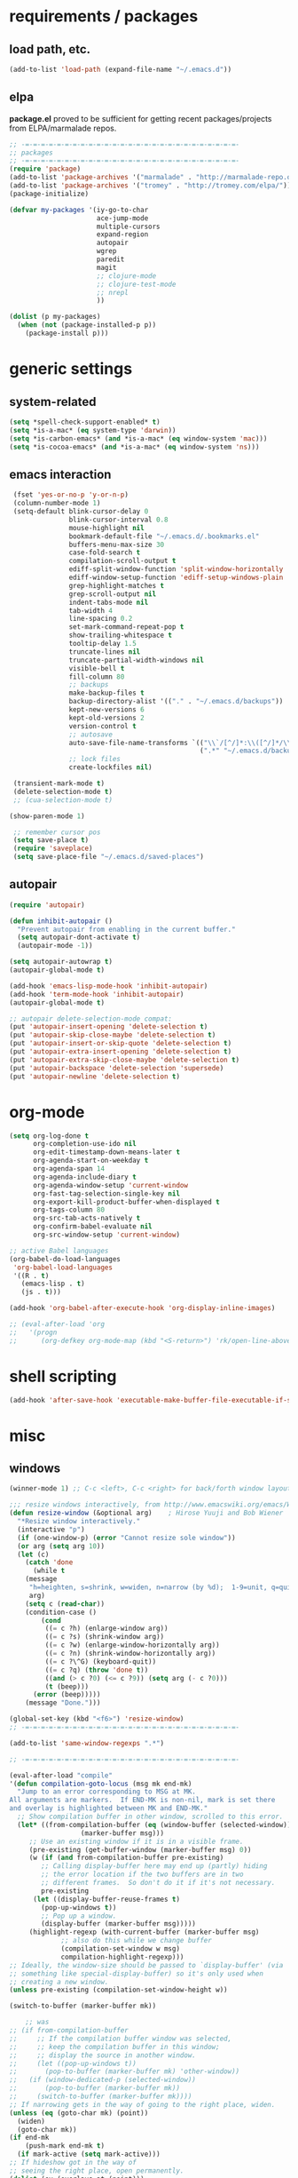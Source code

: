 * requirements / packages

** load path, etc.
#+BEGIN_SRC emacs-lisp
(add-to-list 'load-path (expand-file-name "~/.emacs.d"))
#+END_SRC

** elpa
*package.el* proved to be sufficient for getting recent packages/projects from
ELPA/marmalade repos.

#+BEGIN_SRC emacs-lisp
  ;; -=-=-=-=-=-=-=-=-=-=-=-=-=-=-=-=-=-=-=-=-=-=-=-=-=-=-=-
  ;; packages
  ;; -=-=-=-=-=-=-=-=-=-=-=-=-=-=-=-=-=-=-=-=-=-=-=-=-=-=-=-
  (require 'package)
  (add-to-list 'package-archives '("marmalade" . "http://marmalade-repo.org/packages/"))
  (add-to-list 'package-archives '("tromey" . "http://tromey.com/elpa/"))
  (package-initialize)

  (defvar my-packages '(iy-go-to-char
                        ace-jump-mode
                        multiple-cursors
                        expand-region
                        autopair
                        wgrep
                        paredit
                        magit
                        ;; clojure-mode
                        ;; clojure-test-mode
                        ;; nrepl
                        ))

  (dolist (p my-packages)
    (when (not (package-installed-p p))
      (package-install p)))
#+END_SRC
* generic settings
** system-related
#+BEGIN_SRC emacs-lisp
(setq *spell-check-support-enabled* t)
(setq *is-a-mac* (eq system-type 'darwin))
(setq *is-carbon-emacs* (and *is-a-mac* (eq window-system 'mac)))
(setq *is-cocoa-emacs* (and *is-a-mac* (eq window-system 'ns)))
#+END_SRC

#+RESULTS:
: t

** emacs interaction
#+BEGIN_SRC emacs-lisp
   (fset 'yes-or-no-p 'y-or-n-p)
   (column-number-mode 1)
   (setq-default blink-cursor-delay 0
                 blink-cursor-interval 0.8
                 mouse-highlight nil
                 bookmark-default-file "~/.emacs.d/.bookmarks.el"
                 buffers-menu-max-size 30
                 case-fold-search t
                 compilation-scroll-output t
                 ediff-split-window-function 'split-window-horizontally
                 ediff-window-setup-function 'ediff-setup-windows-plain
                 grep-highlight-matches t
                 grep-scroll-output nil
                 indent-tabs-mode nil
                 tab-width 4
                 line-spacing 0.2
                 set-mark-command-repeat-pop t
                 show-trailing-whitespace t
                 tooltip-delay 1.5
                 truncate-lines nil
                 truncate-partial-width-windows nil
                 visible-bell t
                 fill-column 80
                 ;; backups
                 make-backup-files t
                 backup-directory-alist '(("." . "~/.emacs.d/backups"))
                 kept-new-versions 6
                 kept-old-versions 2
                 version-control t
                 ;; autosave
                 auto-save-file-name-transforms `(("\\`/[^/]*:\\([^/]*/\\)*\\([^/]*\\)\\'" ,temporary-file-directory t)
                                                  (".*" "~/.emacs.d/backups" t))
                 ;; lock files
                 create-lockfiles nil)

   (transient-mark-mode t)
   (delete-selection-mode t)
   ;; (cua-selection-mode t)

  (show-paren-mode 1)

   ;; remember cursor pos
   (setq save-place t)
   (require 'saveplace)
   (setq save-place-file "~/.emacs.d/saved-places")
#+END_SRC

#+RESULTS:
: ~/.emacs.d/saved-places

** autopair
#+BEGIN_SRC emacs-lisp
  (require 'autopair)
  
  (defun inhibit-autopair ()
    "Prevent autopair from enabling in the current buffer."
    (setq autopair-dont-activate t)
    (autopair-mode -1))
  
  (setq autopair-autowrap t)
  (autopair-global-mode t)
  
  (add-hook 'emacs-lisp-mode-hook 'inhibit-autopair)
  (add-hook 'term-mode-hook 'inhibit-autopair)
  (autopair-global-mode t)
  
  ;; autopair delete-selection-mode compat:
  (put 'autopair-insert-opening 'delete-selection t)
  (put 'autopair-skip-close-maybe 'delete-selection t)
  (put 'autopair-insert-or-skip-quote 'delete-selection t)
  (put 'autopair-extra-insert-opening 'delete-selection t)
  (put 'autopair-extra-skip-close-maybe 'delete-selection t)
  (put 'autopair-backspace 'delete-selection 'supersede)
  (put 'autopair-newline 'delete-selection t)
#+END_SRC

* org-mode

#+BEGIN_SRC emacs-lisp
  (setq org-log-done t
        org-completion-use-ido nil
        org-edit-timestamp-down-means-later t
        org-agenda-start-on-weekday t
        org-agenda-span 14
        org-agenda-include-diary t
        org-agenda-window-setup 'current-window
        org-fast-tag-selection-single-key nil
        org-export-kill-product-buffer-when-displayed t
        org-tags-column 80
        org-src-tab-acts-natively t
        org-confirm-babel-evaluate nil
        org-src-window-setup 'current-window)

  ;; active Babel languages
  (org-babel-do-load-languages
   'org-babel-load-languages
   '((R . t)
     (emacs-lisp . t)
     (js . t)))

  (add-hook 'org-babel-after-execute-hook 'org-display-inline-images)

  ;; (eval-after-load 'org
  ;;   '(progn
  ;;      (org-defkey org-mode-map (kbd "<S-return>") 'rk/open-line-above)))
#+END_SRC

* shell scripting
#+BEGIN_SRC emacs-lisp
(add-hook 'after-save-hook 'executable-make-buffer-file-executable-if-script-p)
#+END_SRC

* misc
** windows
#+BEGIN_SRC emacs-lisp
(winner-mode 1) ;; C-c <left>, C-c <right> for back/forth window layout

;;; resize windows interactively, from http://www.emacswiki.org/emacs/WindowResize
(defun resize-window (&optional arg)    ; Hirose Yuuji and Bob Wiener
  "*Resize window interactively."
  (interactive "p")
  (if (one-window-p) (error "Cannot resize sole window"))
  (or arg (setq arg 10))
  (let (c)
    (catch 'done
      (while t
    (message
     "h=heighten, s=shrink, w=widen, n=narrow (by %d);  1-9=unit, q=quit"
     arg)
    (setq c (read-char))
    (condition-case ()
        (cond
         ((= c ?h) (enlarge-window arg))
         ((= c ?s) (shrink-window arg))
         ((= c ?w) (enlarge-window-horizontally arg))
         ((= c ?n) (shrink-window-horizontally arg))
         ((= c ?\^G) (keyboard-quit))
         ((= c ?q) (throw 'done t))
         ((and (> c ?0) (<= c ?9)) (setq arg (- c ?0)))
         (t (beep)))
      (error (beep)))))
    (message "Done.")))

(global-set-key (kbd "<f6>") 'resize-window)
;; -=-=-=-=-=-=-=-=-=-=-=-=-=-=-=-=-=-=-=-=-=-=-=-=-=-=-=-

(add-to-list 'same-window-regexps ".*")

;; -=-=-=-=-=-=-=-=-=-=-=-=-=-=-=-=-=-=-=-=-=-=-=-=-=-=-=-

(eval-after-load "compile"
'(defun compilation-goto-locus (msg mk end-mk)
  "Jump to an error corresponding to MSG at MK.
All arguments are markers.  If END-MK is non-nil, mark is set there
and overlay is highlighted between MK and END-MK."
  ;; Show compilation buffer in other window, scrolled to this error.
  (let* ((from-compilation-buffer (eq (window-buffer (selected-window))
                  (marker-buffer msg)))
     ;; Use an existing window if it is in a visible frame.
     (pre-existing (get-buffer-window (marker-buffer msg) 0))
     (w (if (and from-compilation-buffer pre-existing)
        ;; Calling display-buffer here may end up (partly) hiding
        ;; the error location if the two buffers are in two
        ;; different frames.  So don't do it if it's not necessary.
        pre-existing
      (let ((display-buffer-reuse-frames t)
        (pop-up-windows t))
        ;; Pop up a window.
        (display-buffer (marker-buffer msg)))))
     (highlight-regexp (with-current-buffer (marker-buffer msg)
             ;; also do this while we change buffer
             (compilation-set-window w msg)
             compilation-highlight-regexp)))
;; Ideally, the window-size should be passed to `display-buffer' (via
;; something like special-display-buffer) so it's only used when
;; creating a new window.
(unless pre-existing (compilation-set-window-height w))

(switch-to-buffer (marker-buffer mk))

    ;; was
;; (if from-compilation-buffer
;;     ;; If the compilation buffer window was selected,
;;     ;; keep the compilation buffer in this window;
;;     ;; display the source in another window.
;;     (let ((pop-up-windows t))
;;       (pop-to-buffer (marker-buffer mk) 'other-window))
;;   (if (window-dedicated-p (selected-window))
;;       (pop-to-buffer (marker-buffer mk))
;;     (switch-to-buffer (marker-buffer mk))))
;; If narrowing gets in the way of going to the right place, widen.
(unless (eq (goto-char mk) (point))
  (widen)
  (goto-char mk))
(if end-mk
    (push-mark end-mk t)
  (if mark-active (setq mark-active)))
;; If hideshow got in the way of
;; seeing the right place, open permanently.
(dolist (ov (overlays-at (point)))
  (when (eq 'hs (overlay-get ov 'invisible))
    (delete-overlay ov)
    (goto-char mk)))

(when highlight-regexp
  (if (timerp next-error-highlight-timer)
      (cancel-timer next-error-highlight-timer))
  (unless compilation-highlight-overlay
    (setq compilation-highlight-overlay
      (make-overlay (point-min) (point-min)))
    (overlay-put compilation-highlight-overlay 'face 'next-error))
  (with-current-buffer (marker-buffer mk)
    (save-excursion
      (if end-mk (goto-char end-mk) (end-of-line))
      (let ((end (point)))
    (if mk (goto-char mk) (beginning-of-line))
    (if (and (stringp highlight-regexp)
         (re-search-forward highlight-regexp end t))
        (progn
          (goto-char (match-beginning 0))
          (move-overlay compilation-highlight-overlay
                (match-beginning 0) (match-end 0)
                (current-buffer)))
      (move-overlay compilation-highlight-overlay
            (point) end (current-buffer)))
    (if (or (eq next-error-highlight t)
        (numberp next-error-highlight))
        ;; We want highlighting: delete overlay on next input.
        (add-hook 'pre-command-hook
              'compilation-goto-locus-delete-o)
      ;; We don't want highlighting: delete overlay now.
      (delete-overlay compilation-highlight-overlay))
    ;; We want highlighting for a limited time:
    ;; set up a timer to delete it.
    (when (numberp next-error-highlight)
      (setq next-error-highlight-timer
        (run-at-time next-error-highlight nil
                 'compilation-goto-locus-delete-o)))))))
(when (and (eq next-error-highlight 'fringe-arrow))
  ;; We want a fringe arrow (instead of highlighting).
  (setq next-error-overlay-arrow-position
    (copy-marker (line-beginning-position)))))))
#+END_SRC

** frames
Suppress GUI features
#+BEGIN_SRC emacs-lisp
(setq use-file-dialog nil)
(setq use-dialog-box nil)
(setq inhibit-startup-screen t)
(setq inhibit-startup-echo-area-message t)
(when (fboundp 'tool-bar-mode)
  (tool-bar-mode -1))
(when (fboundp 'set-scroll-bar-mode)
  (set-scroll-bar-mode nil))
#+END_SRC
*** Mac OS fullscreen
#+BEGIN_SRC emacs-lisp
  (when (fboundp 'ns-toggle-fullscreen)
    (defadvice ns-toggle-fullscreen (after mark-full-screen activate)
      (set-frame-parameter nil
                           'is-full-screen
                           (not (frame-parameter nil 'is-full-screen)))))

  (when (and *is-cocoa-emacs* (not (fboundp 'ns-toggle-fullscreen)))
    (defun ns-toggle-fullscreen ()
      "Toggle full screen"
      (interactive)
      ;; (debug)
      (set-frame-parameter
       nil 'fullscreen
       (when (not (frame-parameter nil 'fullscreen)) 'fullscreen))))

  (when (fboundp 'ns-toggle-fullscreen)
    ;; Command-Option-f to toggle fullscreen mode
    (global-set-key (kbd "M-s-ƒ") 'ns-toggle-fullscreen))
#+END_SRC
* grep
#+BEGIN_SRC emacs-lisp
;; writable grep
(require 'wgrep)
(setq wgrep-auto-save-buffer t)
#+END_SRC
* dired

#+BEGIN_SRC emacs-lisp
;; -=-=-=-=-=-=-=-=-=-=-=-=-=-=-=-=-=-=-=-=-=-=-=-=-=-=-=-
;;; wdired
(eval-after-load "wdired"
  '(progn (define-key dired-mode-map (kbd "e") 'wdired-change-to-wdired-mode)
          (setq wdired-allow-to-change-permissions t)))
#+END_SRC

#+RESULTS:

** languages
*** lisp
**** paredit
#+BEGIN_SRC emacs-lisp
(autoload 'enable-paredit-mode "paredit")

(defun maybe-map-paredit-newline ()
  (unless (or (eq major-mode 'inferior-emacs-lisp-mode) (minibufferp))
    (local-set-key (kbd "RET") 'paredit-newline)))

(add-hook 'paredit-mode-hook 'maybe-map-paredit-newline)

(eval-after-load 'paredit
  '(progn
     ;; These are handy everywhere, not just in lisp modes
     (global-set-key (kbd "M-(") 'paredit-wrap-round)
     (global-set-key (kbd "M-[") 'paredit-wrap-square)
     (global-set-key (kbd "M-{") 'paredit-wrap-curly)

     (global-set-key (kbd "M-)") 'paredit-close-round-and-newline)
     (global-set-key (kbd "M-]") 'paredit-close-square-and-newline)
     (global-set-key (kbd "M-}") 'paredit-close-curly-and-newline)

     (dolist (binding (list (kbd "C-<left>") (kbd "C-<right>")
                            (kbd "C-M-<left>") (kbd "C-M-<right>")))
       (define-key paredit-mode-map binding nil))

     ;; Disable kill-sentence, which is easily confused with the kill-sexp
     ;; binding, but doesn't preserve sexp structure
     (define-key paredit-mode-map [remap kill-sentence] nil)
     (define-key paredit-mode-map [remap backward-kill-sentence] nil)))


;; Compatibility with other modes

(defadvice enable-paredit-mode (before disable-autopair activate)
  (inhibit-autopair))

(add-hook 'minibuffer-setup-hook 'conditionally-enable-paredit-mode)


(defvar paredit-minibuffer-commands '(eval-expression
                                      pp-eval-expression
                                      eval-expression-with-eldoc)
  "Interactive commands for which paredit should be enabled in the minibuffer.")

(defun conditionally-enable-paredit-mode ()
  "Enable paredit during lisp-related minibuffer commands."
  (if (memq this-command paredit-minibuffer-commands)
      (enable-paredit-mode)))

(defun lisp-setup ()
  "Enable features useful in any Lisp mode."
  (enable-paredit-mode)
  (turn-on-eldoc-mode))

(let* ((lispy-hooks '(emacs-lisp-mode-hook
                      ielm-mode-hook
                      lisp-mode-hook
                      inferior-lisp-mode-hook
                      lisp-interaction-mode-hook)))
  (dolist (hook lispy-hooks)
    (add-hook hook 'lisp-setup)))


;; (define-key emacs-lisp-mode-map (kbd "C-x C-a") 'pp-macroexpand-last-sexp)

;; ;; -=-=-=-=-=-=-=-=-=-=-=-=-=-=-=-=-=-=-=-=-=-=-=-=-=-=-=-=-=-

;; (defun rk/bounds-of-defun ()
;;   "uses beginning-of-defun and end-of-defun to determine the bounds"
;;   (save-excursion
;;     `(,(progn (beginning-of-defun) (point)) . ,(progn (end-of-defun) (point)))))

;; (defun rk/eval-defun-flash ()
;;   (interactive)
;;   (let* ((bounds (rk/bounds-of-defun))
;;          (start (car bounds))
;;          (end (cdr bounds)))
;;     (slime-flash-region start end 0.7)
;;     (eval-region start end t)))

;; (define-key emacs-lisp-mode-map (kbd "M-SPC") 'rk/eval-defun-flash)
#+END_SRC

* version control
** magit
#+BEGIN_SRC emacs-lisp
  (setq magit-save-some-buffers nil
        magit-process-popup-time 10
        magit-completing-read-function 'magit-ido-completing-read
        magit-log-auto-more t
        magit-log-cutoff-length 300)

  (defun magit-status-somedir ()
    (interactive)
    (let ((current-prefix-arg t))
      (magit-status default-directory)))

  (global-set-key (kbd "C-c g s") 'magit-status-somedir)
#+END_SRC
* my own helpers
** buffers
#+BEGIN_SRC emacs-lisp
;;; http://stackoverflow.com/questions/3669511/the-function-to-show-current-files-full-path-in-mini-buffer
(defun rk/copy-full-path-to-kill-ring ()
  "copy buffer's full path to kill ring"
  (interactive)
  (when buffer-file-name
    (let ((file-name (file-truename buffer-file-name)))
      (message file-name)
      (kill-new file-name))))

(defun rk/copy-buffer-name-to-kill-ring ()
  "copy buffer's full path to kill ring"
  (interactive)
  (when buffer-file-name
    (let ((name (file-name-nondirectory buffer-file-name)))
      (message name)
      (kill-new name))))
#+END_SRC


** editing commands
*** lines
#+BEGIN_SRC emacs-lisp
(defun rk/open-line-below ()
  (interactive)
  (end-of-line)
  (newline)
  (indent-for-tab-command))

(defun rk/open-line-above ()
  (interactive)
  (beginning-of-line)
  (newline)
  (forward-line -1)
  (indent-for-tab-command))
#+END_SRC

* key setup
** window related
#+BEGIN_SRC emacs-lisp
  (when *is-a-mac*
   (dolist (map `(,global-map ,minibuffer-local-map))
     (progn
       (print (prin1-to-string map))
       (define-key map (kbd "<s-home>") 'windmove-left)
       (define-key map (kbd "<s-end>") 'windmove-right)
       (define-key map (kbd "<s-prior>") 'windmove-up)
       (define-key map (kbd "<s-next>") 'windmove-down))))
#+END_SRC
#+BEGIN_SRC emacs-lisp
  ;; -=-=-=-=-=-=-=-=-=-=-=-=-=-=-=-=-=-=-=-=-=-=-=-=-=-=-=-
  ;; keys
  ;; -=-=-=-=-=-=-=-=-=-=-=-=-=-=-=-=-=-=-=-=-=-=-=-=-=-=-=-

  ;; Activate occur easily inside isearch
  (define-key isearch-mode-map (kbd "C-o")
    (lambda () (interactive)
      (let ((case-fold-search isearch-case-fold-search))
        (occur (if isearch-regexp isearch-string (regexp-quote isearch-string))))))

  ;; -=-=-=-=-=-=-=-=-=-=-=-=-=-=-=-=-=-=-=-=-=-=-=-=-=-=-=-

  ;;; umlauts
  (global-unset-key (kbd "M-u"))
  (global-set-key (kbd "M-u a") (lambda () (interactive) (insert ?\ä)))
  (global-set-key (kbd "M-u o") (lambda () (interactive) (insert ?\õ)))
  (global-set-key (kbd "M-u u") (lambda () (interactive) (insert ?\ü)))
  (global-set-key (kbd "M-u A") (lambda () (interactive) (insert ?\Ä)))
  (global-set-key (kbd "M-u O") (lambda () (interactive) (insert ?\Ö)))
  (global-set-key (kbd "M-u U") (lambda () (interactive) (insert ?\Ü)))

  ;; -=-=-=-=-=-=-=-=-=-=-=-=-=-=-=-=-=-=-=-=-=-=-=-=-=-=-=-

  (require 'subword)
  (global-set-key [C-s-268632066] 'subword-backward) ; C-s-f
  (global-set-key [C-s-268632070] 'subword-forward) ; C-s-b

  ;; -=-=-=-=-=-=-=-=-=-=-=-=-=-=-=-=-=-=-=-=-=-=-=-=-=-=-=-
  (defun rk/move-beginning-of-line (arg)
    "move either at `bol' or when already there then in front of
  the first non-whitespace char"
    (interactive "p")
    (let ((was-at-bol (bolp)))
      (move-beginning-of-line arg)
      (when was-at-bol
        (skip-chars-forward "\* \t"))))

  (global-set-key (kbd "C-a") 'rk/move-beginning-of-line)

  ;; -=-=-=-=-=-=-=-=-=-=-=-=-=-=-=-=-=-=-=-=-=-=-=-=-=-=-=-

  ;;; moving text, really important
  (global-set-key [C-s-268632080] (lambda (arg) ; C-s-p
                                    (interactive "p")
                                    (move-text-up arg)
                                    (previous-line arg)))

  (global-set-key [C-s-268632078] 'move-text-down) ; C-s-n

  ;; -=-=-=-=-=-=-=-=-=-=-=-=-=-=-=-=-=-=-=-=-=-=-=-=-=-=-=-

  ;;; select line
  (defun rk/mark-line ()
    "activates the mark for the whole line. If line is already
  marked, shrinks the selection to the first non-whitespace char
  and end of the lines. Further command execution toggle between
  the states"
    (interactive)
    (let* ((start (if (region-active-p) (region-beginning) (point-at-bol)))
          (end (if (region-active-p) (region-end) (point-at-eol)))
          (line-marked-p (and (region-active-p) (= start (point-at-bol)) (= end (point-at-eol)))))
      (setq start (if line-marked-p
                      (save-excursion
                        ;; point in front of the first non-whitespace char
                        (beginning-of-line) (skip-chars-forward "\* \t")
                        (point))
                    ;; push the current pos first so we can easily jump back
                    (push-mark nil t) (point-at-bol)))
      (push-mark start t t)
      (goto-char end)))

  (global-set-key (kbd "s-l") 'rk/mark-line)

  ;; -=-=-=-=-=-=-=-=-=-=-=-=-=-=-=-=-=-=-=-=-=-=-=-=-=-=-=-

  (global-set-key (kbd "C-c j") 'join-line)
  (global-set-key (kbd "C-c J") (lambda () (interactive) (join-line 1)))

  ;; -=-=-=-=-=-=-=-=-=-=-=-=-=-=-=-=-=-=-=-=-=-=-=-=-=-=-=-
  ;; duplicate line
  (defun duplicate-line (arg)
    "Duplicates the current line and inserts it above. If called
  with prefix `arg' inserts lien below"
    (interactive "P")
    (message (prin1-to-string arg))
    (save-excursion
      (let ((line-text (buffer-substring-no-properties
                        (line-beginning-position)
                        (line-end-position))))
        (if arg (move-end-of-line 1) (move-beginning-of-line 1))
        (newline)
        (unless arg (previous-line))
        (insert line-text))))

  (global-set-key (kbd "C-c p") 'duplicate-line)

  ;; -=-=-=-=-=-=-=-=-=-=-=-=-=-=-=-=-=-=-=-=-=-=-=-=-=-=-=-

  ;;; remove until line start
  (defun rk/delete-backward-line (region-start region-end)
    "If there is an active region, delete it. Otherwise remove everything
  from the beginning of the line to the current point.
  If point is at line start, remove line break."
    (interactive "r")
    (if (region-active-p)
        (delete-region region-start region-end)
      (let ((pos (point))
          (line-start-pos (save-excursion (forward-line 0) (point))))
      (delete-region
       (if (equal pos line-start-pos) (- pos 1) line-start-pos)
       (point)))))

  (global-set-key [s-backspace] 'rk/delete-backward-line)

  ;; -=-=-=-=-=-=-=-=-=-=-=-=-=-=-=-=-=-=-=-=-=-=-=-=-=-=-=-


  (global-set-key (kbd "s-w") 'kill-this-buffer)

  ;; -=-=-=-=-=-=-=-=-=-=-=-=-=-=-=-=-=-=-=-=-=-=-=-=-=-=-=-

  (global-set-key [C-backspace] 'kill-word)

  ;; -=-=-=-=-=-=-=-=-=-=-=-=-=-=-=-=-=-=-=-=-=-=-=-=-=-=-=-


  ;;; escape as quit
  (defun rk/escape-key-action ()
    (interactive)
    (if (region-active-p)
        (progn
          (exchange-point-and-mark)
          (keyboard-quit))
      (keyboard-quit)))

  (global-set-key [escape] 'rk/escape-key-action)

  ;; -=-=-=-=-=-=-=-=-=-=-=-=-=-=-=-=-=-=-=-=-=-=-=-=-=-=-=-


  ;;; for quickcursor edits
  (global-set-key [C-f11] 'server-edit)

  ;; -=-=-=-=-=-=-=-=-=-=-=-=-=-=-=-=-=-=-=-=-=-=-=-=-=-=-=-

  (fset 'open-eshell-minimized
     (lambda (&optional arg) "Keyboard macro." (interactive "p") (kmacro-exec-ring-item (quote ([24 50 s-next f6 115 115 115 115 115 115 115 115 115 115 115 115 115 113] 0 "%d")) arg)))

  ;; -=-=-=-=-=-=-=-=-=-=-=-=-=-=-=-=-=-=-=-=-=-=-=-=-=-=-=-

  (require 'iy-go-to-char)
  (global-set-key (kbd "s-.") 'iy-go-to-char)
  (global-set-key (kbd "C-c .") 'iy-go-to-char)
  (global-set-key (kbd "s-,") 'iy-go-to-char-backward)
  (global-set-key (kbd "C-c ,") 'iy-go-to-char-backward)
  (setq iy-go-to-char-key-forward nil
        iy-go-to-char-key-backward nil)

  ;; -=-=-=-=-=-=-=-=-=-=-=-=-=-=-=-=-=-=-=-=-=-=-=-=-=-=-=-

  ;;; ace
  (require 'ace-jump-mode)
  (global-set-key (kbd "s-j") 'ace-jump-mode)
  (global-set-key (kbd "s-J") 'ace-jump-mode-pop-mark)
  (set-default 'ace-jump-mode-submode-list '(ace-jump-char-mode
                                             ace-jump-word-mode
                                             ace-jump-line-mode))

  (require 'cl)
  (setq ace-jump-mode-scope 'window
        ace-jump-mode-move-keys (loop for i from ?a to ?z collect i)
        ace-jump-mode-case-fold nil)

  (ace-jump-mode-enable-mark-sync)
  (define-key global-map (kbd "C-x SPC") 'ace-jump-mode-pop-mark)

  ;; -=-=-=-=-=-=-=-=-=-=-=-=-=-=-=-=-=-=-=-=-=-=-=-=-=-=-=-

  ;;; artist mode
  (eval-after-load "artist"
    '(progn
      (define-key artist-mode-map (kbd "s-o") 'artist-select-operation)))

  ;; -=-=-=-=-=-=-=-=-=-=-=-=-=-=-=-=-=-=-=-=-=-=-=-=-=-=-=-

  (global-set-key (kbd "M-/") 'hippie-expand)
  (global-set-key (kbd "s-?") 'auto-complete)

  (set-default 'yas/trigger-key "s-\\")
  ;; (yas/initialize)

  ;; -=-=-=-=-=-=-=-=-=-=-=-=-=-=-=-=-=-=-=-=-=-=-=-=-=-=-=-

  (defun rk/shell-mode-add-keys ()
    (local-set-key (kbd "s-p") (lambda () (interactive) (rk/shell-exec-expression 4)))
    (local-set-key (kbd "s-d") 'rk/shell-exec-expression))

  (add-hook 'sh-mode-hook 'rk/shell-mode-add-keys)

  ;; -=-=-=-=-=-=-=-=-=-=-=-=-=-=-=-=-=-=-=-=-=-=-=-=-=-=-=-

  ;;; init multiple cursors
  (require 'multiple-cursors)

  ;(define-key cua-global-keymap [(control return)] 'set-rectangular-region-anchor)
  (global-set-key [(control return)] 'set-rectangular-region-anchor)

  (global-set-key [C-s-268632067] 'mc/edit-lines)  ; C-s-c
  (global-set-key [C-s-268632069] 'mc/edit-ends-of-lines)  ; C-s-e
  (global-set-key [C-s-268632065] 'mc/edit-beginnings-of-lines)  ; C-s-a

  (global-set-key (kbd "C->") 'mc/mark-next-like-this)
  (global-set-key (kbd "C-<") 'mc/mark-previous-like-this)
  (global-set-key (kbd "C-c C-<") 'mc/mark-all-like-this)
  (global-set-key (kbd "C-c C-<") 'mc/mark-all-like-this)
  (global-set-key (kbd "C-M-n") 'mc/mark-next-lines)
  (global-set-key (kbd "C-M-p") 'mc/mark-previous-lines)
  (global-set-key (kbd "<M-return>") 'mc/mark-more-like-this-extended) ; like the other two, but takes an argument (negative is previous)

  (define-key mc/keymap (kbd "<escape>") 'multiple-cursors-mode)
  (define-key mc/keymap (kbd "<return>") nil) ; <return> should work with mc

  (defun rk/eval-and-replace-last-sexp (value)
    "Evaluate the sexp at point and replace it with its value"
    (interactive (list (eval-last-sexp nil)))
    (kill-sexp -1)
    (insert (format "%S" value)))

  (global-set-key (kbd "C-x C-r") 'rk/eval-and-replace-last-sexp)

  (global-set-key (kbd "C-x C-p") 'eval-print-last-sexp)

  (global-set-key (kbd "C-x p") 'mark-page)

  ;;; expand-region
  (require 'expand-region)
  (global-set-key (kbd "S-s-SPC") 'er/expand-region)
  (global-set-key [C-s-268632064] 'er/contract-region) ; C-s-SPC
#+END_SRC

* theming / colors
** theme
#+BEGIN_SRC emacs-lisp
(load-theme 'tango-dark)
 #+END_SRC)
** font size
#+BEGIN_SRC emacs-lisp
(require 'cl)

(defun font-name-replace-size (font-name new-size)
  (let ((parts (split-string font-name "-")))
    (setcar (nthcdr 7 parts) (format "%d" new-size))
    (mapconcat 'identity parts "-")))

(defun increment-default-font-height (delta)
  "Adjust the default font height by DELTA on every frame.
The pixel size of the frame is kept (approximately) the same.
DELTA should be a multiple of 10, in the units used by the
:height face attribute."
  (let* ((new-height (+ (face-attribute 'default :height) delta))
         (new-point-height (/ new-height 10)))
    (dolist (f (frame-list))
      (with-selected-frame f
        ;; Latest 'set-frame-font supports a "frames" arg, but
        ;; we cater to Emacs 23 by looping instead.
        (set-frame-font (font-name-replace-size (face-font 'default)
                                                new-point-height)
                        t)))
    (set-face-attribute 'default nil :height new-height)
    (message "default font size is now %d" new-point-height)))

(defun increase-default-font-height ()
  (interactive)
  (increment-default-font-height 10))

(defun decrease-default-font-height ()
  (interactive)
  (increment-default-font-height -10))

(global-set-key (kbd "C-M-=") 'increase-default-font-height)
(global-set-key (kbd "C-M--") 'decrease-default-font-height)
#+END_SRC

* custom
#+BEGIN_SRC emacs-lisp
  (setq custom-file (concat dotfiles-dir "custom.el"))
  (load custom-file)
#+END_SRC
